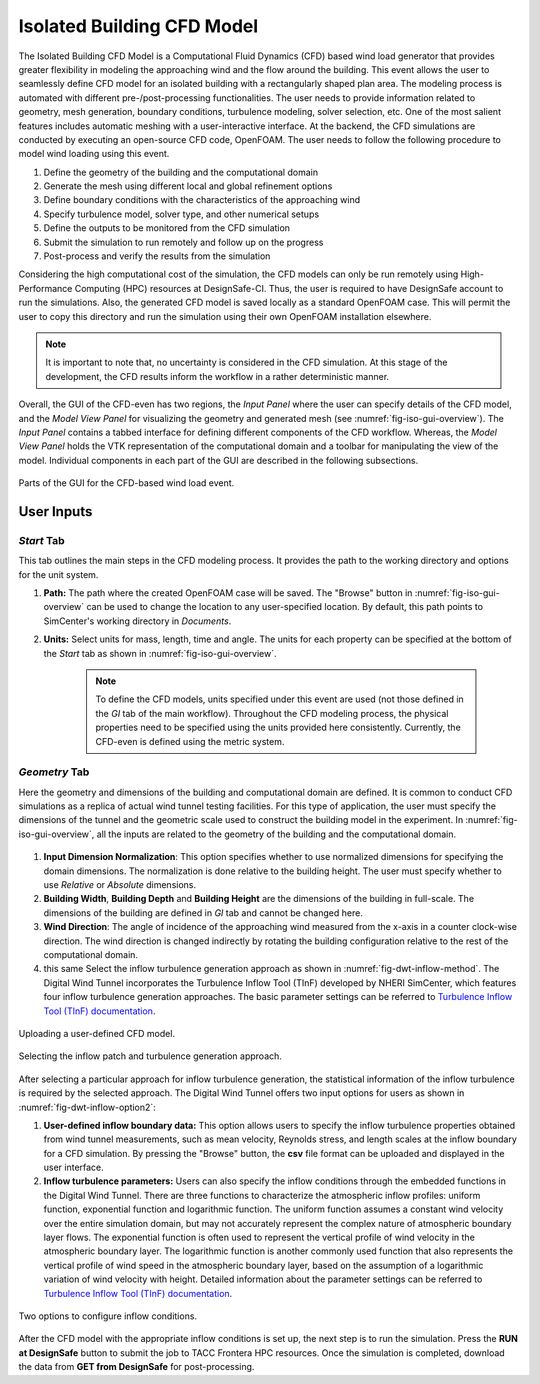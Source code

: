 ----------------------------
Isolated Building CFD Model
----------------------------

The Isolated Building CFD Model is a Computational Fluid Dynamics (CFD) based wind load generator that provides greater flexibility in modeling the approaching wind and the flow around the building. This event allows the user to seamlessly define CFD model for an isolated building with a rectangularly shaped plan area. The modeling process is automated with different pre-/post-processing functionalities. The user needs to provide information related to geometry, mesh generation, boundary conditions, turbulence modeling, solver selection, etc. One of the most salient features includes automatic meshing with a user-interactive interface. At the backend, the CFD simulations are conducted by executing an open-source CFD code, OpenFOAM. The user needs to follow the following procedure to model wind loading using this event.           

#. Define the geometry of the building and the computational domain
#. Generate the mesh using different local and global refinement options
#. Define boundary conditions with the characteristics of the approaching wind
#. Specify turbulence model, solver type, and other numerical setups 
#. Define the outputs to be monitored from the CFD simulation
#. Submit the simulation to run remotely and follow up on the progress 
#. Post-process and verify the results from the simulation 


Considering the high computational cost of the simulation, the CFD models can only be run remotely using High-Performance Computing (HPC) resources at DesignSafe-CI. Thus, the user is required to have DesignSafe account to run the simulations. Also, the generated CFD model is saved locally as a standard OpenFOAM case. This will permit the user to copy this directory and run the simulation using their own OpenFOAM installation elsewhere. 

.. note::
	It is important to note that, no uncertainty is considered in the CFD simulation. At this stage of the development, the CFD results inform the workflow in a rather deterministic manner. 


Overall, the GUI of the CFD-even has two regions, the *Input Panel* where the user can specify details of the CFD model, and the *Model View Panel* for visualizing the geometry and generated mesh (see :numref:`fig-iso-gui-overview`). The *Input Panel* contains a tabbed interface for defining different components of the CFD workflow. Whereas, the *Model View Panel* holds the VTK representation of the computational domain and a toolbar for manipulating the view of the model. Individual components in each part of the GUI are described in the following subsections.           

.. _fig-iso-gui-overview:
.. figure:: figures/IsolatedBuildingCFD/input_and_model_view_panel.svg
	:align: center
	:figclass: align-center

	Parts of the GUI for the CFD-based wind load event. 

User Inputs 
~~~~~~~~~~~~~~~~

*Start* Tab
""""""""""""""""
This tab outlines the main steps in the CFD modeling process. It provides the path to the working directory and options for the unit system. 

#. **Path:** The path where the created OpenFOAM case will be saved. The "Browse" button in :numref:`fig-iso-gui-overview` can be used to change the location to any user-specified location. By default, this path points to SimCenter's working directory in *Documents*.

#. **Units:** Select units for mass, length, time and angle. The units for each property can be specified at the bottom of the *Start* tab as shown in :numref:`fig-iso-gui-overview`. 

	.. note::
		To define the CFD models, units specified under this event are used (not those defined in the *GI* tab of the main workflow). Throughout the CFD modeling process, the physical properties need to be specified using the units provided here consistently. Currently, the CFD-even is defined using the metric system. 


*Geometry* Tab
""""""""""""""""
Here the geometry and dimensions of the building and computational domain are defined. It is common to conduct CFD simulations as a replica of actual wind tunnel testing facilities. For this type of application, the user must specify the dimensions of the tunnel and the geometric scale used to construct the building model in the experiment. In :numref:`fig-iso-gui-overview`, all the inputs are related to the geometry of the building and the computational domain.     

.. _fig-iso-geometry-tab:
.. figure:: figures/IsolatedBuildingCFD/geometry_tab.svg
	:align: center
	:figclass: align-center

#. **Input Dimension Normalization**: This option specifies whether to use normalized dimensions for specifying the domain dimensions. The normalization is done relative to the building height. The user must specify whether to use *Relative* or *Absolute* dimensions.    

#. **Building Width**, **Building Depth** and **Building Height** are the dimensions of the building in full-scale. The dimensions of the building are defined in *GI* tab and cannot be changed here. 
      
#. **Wind Direction**: The angle of incidence of the approaching wind measured from the x-axis in a counter clock-wise direction. The wind direction is changed indirectly by rotating the building configuration relative to the rest of the computational domain. 


#.  this same Select the inflow turbulence generation approach as shown in :numref:`fig-dwt-inflow-method`. The Digital Wind Tunnel incorporates the Turbulence Inflow Tool (TInF) developed by NHERI SimCenter, which features four inflow turbulence generation approaches. The basic parameter settings can be referred to `Turbulence Inflow Tool (TInF) documentation <https://nheri-simcenter.github.io/TinF-Documentation/>`_.

.. _fig-dwt-upload-case:
.. figure:: figures/DWTcase.png
	:align: center
	:figclass: align-center

	Uploading a user-defined CFD model. 

.. _fig-dwt-inflow-method:
.. figure:: figures/DWTmethod.png
	:align: center
	:figclass: align-center

	Selecting the inflow patch and turbulence generation approach.

After selecting a particular approach for inflow turbulence generation, the statistical information of the inflow turbulence is required by the selected approach. The Digital Wind Tunnel offers two input options for users as shown in :numref:`fig-dwt-inflow-option2`:

#. **User-defined inflow boundary data:** This option allows users to specify the inflow turbulence properties obtained from wind tunnel measurements, such as mean velocity, Reynolds stress, and length scales at the inflow boundary for a CFD simulation. By pressing the "Browse" button, the **csv** file format can be uploaded and displayed in the user interface.

#. **Inflow turbulence parameters:** Users can also specify the inflow conditions through the embedded functions in the Digital Wind Tunnel. There are three functions to characterize the atmospheric inflow profiles: uniform function, exponential function and logarithmic function. The uniform function assumes a constant wind velocity over the entire simulation domain, but may not accurately represent the complex nature of atmospheric boundary layer flows. The exponential function is often used to represent the vertical profile of wind velocity in the atmospheric boundary layer. The logarithmic function is another commonly used function that also represents the vertical profile of wind speed in the atmospheric boundary layer, based on the assumption of a logarithmic variation of wind velocity with height. Detailed information about the parameter settings can be referred to `Turbulence Inflow Tool (TInF) documentation <https://nheri-simcenter.github.io/TinF-Documentation/>`_.

.. _fig-dwt-inflow-option2:
.. figure:: figures/DWTvelocity.png
	:align: center
	:figclass: align-center

	Two options to configure inflow conditions.

After the CFD model with the appropriate inflow conditions is set up, the next step is to run the simulation. Press the **RUN at DesignSafe** button to submit the job to TACC Frontera HPC resources. Once the simulation is completed, download the data from **GET from DesignSafe** for post-processing.
